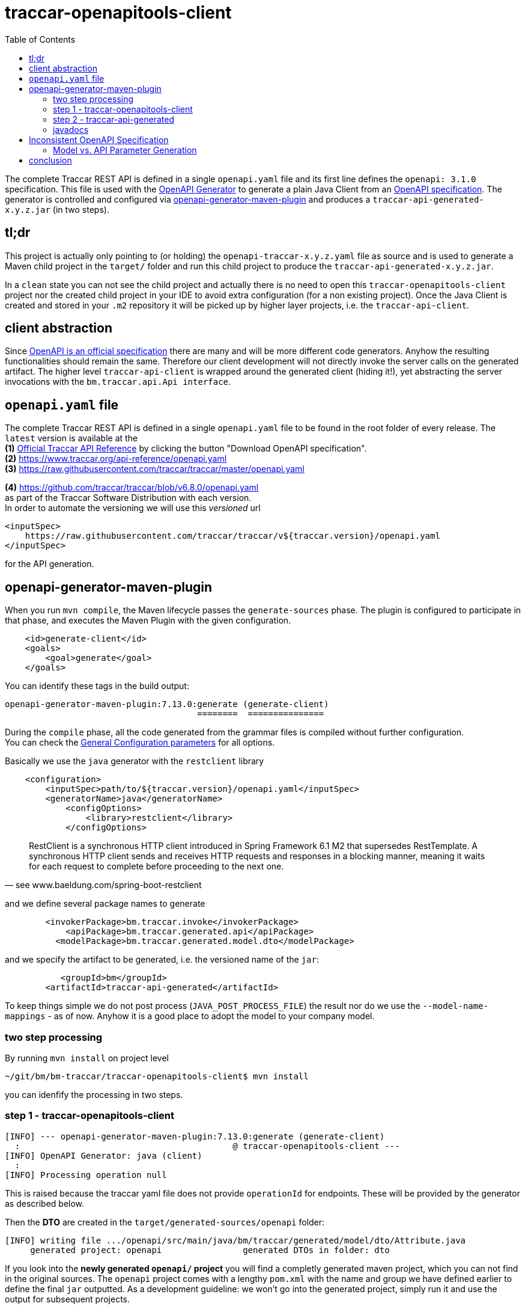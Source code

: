 
:toc:

= traccar-openapitools-client

The complete Traccar REST API is defined in a single `openapi.yaml` file 
and its first line defines the `openapi: 3.1.0` specification.
This file is used with the  
link:https://github.com/OpenAPITools/openapi-generator[OpenAPI Generator] 
to generate a plain Java Client from an 
link:https://swagger.io/specification/[OpenAPI specification]. 
The generator is controlled and configured via 
link:https://github.com/OpenAPITools/openapi-generator/tree/master/modules/openapi-generator-maven-plugin[openapi-generator-maven-plugin] 
and produces a `traccar-api-generated-x.y.z.jar` (in two steps).

== tl;dr

This project is actually only pointing to (or holding) the `openapi-traccar-x.y.z.yaml` file as source 
and is used to generate a Maven child project in the `target/` folder and 
run this child project to produce the `traccar-api-generated-x.y.z.jar`.

In a `clean` state you can not see the child project and actually 
there is no need to open this `traccar-openapitools-client` project
nor the created child project in your IDE to avoid extra configuration (for a non existing project).
Once the Java Client is created and stored in your `.m2` repository 
it will be picked up by higher layer projects, i.e. the `traccar-api-client`.

== client abstraction

Since 
link:https://www.openapis.org/[OpenAPI is an official specification] 
there are many and will be more different code generators.
Anyhow the resulting functionalities should remain the same.
Therefore our client development will not directly invoke the server calls on the generated artifact.
The higher level `traccar-api-client` is wrapped around the generated client (hiding it!),
yet abstracting the server invocations with the `bm.traccar.api.Api interface`.

== `openapi.yaml` file

The complete Traccar REST API is defined in a single `openapi.yaml` file 
to be found in the root folder of every release.
The `latest` version is available at the + 
*(1)* https://www.traccar.org/api-reference[Official Traccar API Reference] 
by clicking the button "Download OpenAPI specification". +
*(2)* https://www.traccar.org/api-reference/openapi.yaml +
*(3)* https://raw.githubusercontent.com/traccar/traccar/master/openapi.yaml 

*(4)* https://github.com/traccar/traccar/blob/v6.8.0/openapi.yaml +
as part of the Traccar Software Distribution with each version. +
In order to automate the versioning we will use this _versioned_ url

    <inputSpec>
        https://raw.githubusercontent.com/traccar/traccar/v${traccar.version}/openapi.yaml
    </inputSpec>
    
for the API generation.


== openapi-generator-maven-plugin

When you run `mvn compile`, the Maven lifecycle passes the `generate-sources` phase. 
The plugin is configured to participate in that phase, 
and executes the Maven Plugin with the given configuration.

[source,xml]
----
    <id>generate-client</id>
    <goals>
        <goal>generate</goal>
    </goals>
----

You can identify these tags in the build output: 

    openapi-generator-maven-plugin:7.13.0:generate (generate-client)
                                          ========  ===============

During the `compile` phase, all the code generated 
from the grammar files is compiled without further configuration. +
You can check the 
link:https://github.com/OpenAPITools/openapi-generator/blob/master/modules/openapi-generator-maven-plugin/README.md[General Configuration parameters]
for all options.

Basically we use the `java` generator with the `restclient` library

[source,xml]
----
    <configuration>
        <inputSpec>path/to/${traccar.version}/openapi.yaml</inputSpec>
        <generatorName>java</generatorName>
            <configOptions>
                <library>restclient</library>
            </configOptions>
----

[quote, see www.baeldung.com/spring-boot-restclient]
____
RestClient is a synchronous HTTP client introduced in Spring Framework 6.1 M2 that supersedes RestTemplate.
A synchronous HTTP client sends and receives HTTP requests and responses in a blocking manner,
meaning it waits for each request to complete before proceeding to the next one.
____

and we define several package names to generate
                            
[source,xml]
----
        <invokerPackage>bm.traccar.invoke</invokerPackage>
            <apiPackage>bm.traccar.generated.api</apiPackage>
          <modelPackage>bm.traccar.generated.model.dto</modelPackage>
----

and we specify the artifact to be generated, i.e. the versioned name of the `jar`:

[source,xml]
----
           <groupId>bm</groupId>
        <artifactId>traccar-api-generated</artifactId>
----
                        
To keep things simple we do not post process (`JAVA_POST_PROCESS_FILE`)
the result nor do we use the `--model-name-mappings` - as of now. 
Anyhow it is a good place to adopt the model to your company model.

=== two step processing

By running `mvn install` on project level

    ~/git/bm/bm-traccar/traccar-openapitools-client$ mvn install

you can idenfify the processing in two steps.

=== step 1 - traccar-openapitools-client


[source,text]
-----------------
[INFO] --- openapi-generator-maven-plugin:7.13.0:generate (generate-client) 
  :                                          @ traccar-openapitools-client ---
[INFO] OpenAPI Generator: java (client)
  :
[INFO] Processing operation null
-----------------
This is raised because the traccar yaml file does not provide `operationId` for endpoints. 
These will be provided by the generator as described below. 

Then the *DTO* are created in the `target/generated-sources/openapi` folder:

[source,text]
-----------------
[INFO] writing file .../openapi/src/main/java/bm/traccar/generated/model/dto/Attribute.java
     generated project: openapi                generated DTOs in folder: dto
-----------------

If you look into the *newly generated `openapi/` project* you will find a completly generated maven project,
which you can not find in the original sources.
The `openapi` project comes with a lengthy `pom.xml` 
with the name and group we have defined earlier to define the final `jar` outputted.
As a development guideline: we won't go into the generated project, 
simply run it and use the output for subsequent projects.

Then the generator creates an `operationId` for every endpoint:

[source,text]
-----------------
[WARNING] Empty operationId found for path: get /devices. 
     Renamed to auto-generated operationId: devicesGet
                               =======================
-----------------

[quote, see redocly.com/blog/operationid-is-api-design]
____
Each endpoint and HTTP verb combination make an operation.
____

[quote, see swagger.io/docs/specification/v3_0/paths-and-operations/]
____
In OpenAPI terms, paths are endpoints (resources), such as /users or /reports/summary/, that your API exposes,
and operations are the HTTP methods used to manipulate these paths, such as GET, POST or DELETE.
____

These `operationId` are used to create `api/` sources, tests and markdown docs 

[source,text]
-----------------
[INFO] writing file /openapi/src/main/java/bm/traccar/generated/api/AttributesApi.java
[INFO] writing file /openapi/src/test/java/bm/traccar/generated/api/AttributesApiTest.java
[INFO] writing file /openapi/docs/AttributesApi.md              ===
-----------------

and finally the project generation is wrapped up with 

[source,text]
-----------------
[INFO] writing file /openapi/pom.xml
  :
[INFO] writing file /openapi/src/main/java/bm/traccar/invoke/ApiClient.java
[INFO] writing file /openapi/src/main/java/bm/traccar/invoke/ServerConfiguration.java
[INFO] writing file /openapi/src/main/java/bm/traccar/invoke/ServerVariable.java
  :
[INFO] writing file /openapi/src/main/java/bm/traccar/invoke/auth/HttpBasicAuth.java
[INFO] writing file /openapi/src/main/java/bm/traccar/invoke/auth/HttpBearerAuth.java
[INFO] writing file /openapi/src/main/java/bm/traccar/invoke/auth/ApiKeyAuth.java
[INFO] writing file /openapi/src/main/java/bm/traccar/invoke/auth/Authentication.java
  :
-----------------

The rest of the maven build for _this project_ is irrelevant:

[source,text]
-----------------
[INFO] --- maven-compiler-plugin:3.1:compile     (default-compile) ---
[INFO] Not compiling main sources
[INFO] --- maven-compiler-plugin:3.1:testCompile (default-testCompile) ---
[INFO] No sources to compile
[INFO] --- maven-surefire-plugin:3.5.3:test      (default-test) ---
[INFO] No tests to run.
[INFO] --- maven-jar-plugin:2.4:jar              (default-jar) ---
[INFO] Building jar: traccar-openapitools-client-6.7.1.jar
-----------------

This is achieved with 

    <maven.main.skip>true</maven.main.skip>

as there are no sources to process and test.

=== step 2 - traccar-api-generated

So we have generated a new Java Maven Project `traccar-api-generated` +
in the `target/generated-sources/openapi` folder - and not a client software - yet.

The newly generated project is not related or part of any predefined POM.
To handle this we add the `exec-maven-plugin` to execute a complete `mvn install`
to provide the generated jar for further processing.
The execution is bound to the `install` phase

[source,xml]
----
    <id>install-generated-client</id>
    <phase>install</phase>
    <goals>
        <goal>exec</goal>
    </goals>
----

which you can find in the build process

[source,text]
-----------------
[INFO] --- exec-maven-plugin:3.5.0:exec (install-generated-client) 
                                               @ traccar-openapitools-client ---
[INFO] ----------------------< bm:traccar-api-generated >----------------------
[INFO] Building traccar-api-generated 6.7.1
[INFO] --------------------------------[ jar ]---------------------------------
[INFO] --- maven-enforcer-plugin:3.4.0:     .. @ traccar-api-generated ---
[INFO] --- build-helper-maven-plugin:3.4.0: .. @ traccar-api-generated ---
[INFO] --- maven-resources-plugin:2.6:      .. @ traccar-api-generated ---
[INFO] --- maven-compiler-plugin:3.11.0:    .. @ traccar-api-generated ---
[INFO] --- build-helper-maven-plugin:3.4.0  .. @ traccar-api-generated ---
[INFO] --- maven-resources-plugin:2.6:      .. @ traccar-api-generated ---
[INFO] --- maven-compiler-plugin:3.11.0:    .. @ traccar-api-generated ---
[INFO] --- maven-surefire-plugin:3.1.2:     .. @ traccar-api-generated ---
[INFO] --- maven-jar-plugin:3.3.0:jar       .. @ traccar-api-generated ---
[INFO] Building jar: .../openapi/target/traccar-api-generated-6.7.1.jar
[INFO] 
[INFO] --- maven-dependency-plugin:2.8:     .. @ traccar-api-generated ---
[INFO] --- maven-jar-plugin:3.3.0:          .. @ traccar-api-generated ---
[INFO] Building jar: .../openapi/target/traccar-api-generated-6.7.1-tests.jar
[INFO] 
[INFO] --- maven-javadoc-plugin:3.5.0:jar   .. @ traccar-api-generated ---
[INFO] Building jar: .../openapi/target/traccar-api-generated-6.7.1-javadoc.jar
[INFO] 
[INFO] --- maven-source-plugin:3.3.0:       .. @ traccar-api-generated ---
[INFO] Building jar: .../openapi/target/traccar-api-generated-6.7.1-sources.jar
[INFO] 
[INFO] --- maven-install-plugin:2.4:        .. @ traccar-api-generated ---
[INFO] Installing   .../openapi/target/traccar-api-generated-6.7.1.jar 
       to   .../.m2/repository/bm/traccar-api-generated/6.7.1/traccar-api-generated-6.7.1.jar
-----------------

Note that the execution is triggered in the first project: `@ traccar-openapitools-client` + 
to launch the `Building` of the generated project: `@ traccar-api-generated`.

As you can see several `jar` files are being built and finally installed in your `.m2/repository`.
Once the `traccar-api-generated-x.y.z.jar` is installed this project has served its purpose 
and only needs to be rerun for a new traccar release.

Another thing worth mentioning is that you will get an internal `BUILD SUCCESS` 
for the Maven execution kicked off from the main lifecycle:

[source,text]
-----------------
[INFO] ------------------------------------------------------------------------
[INFO] BUILD SUCCESS
[INFO] ------------------------------------------------------------------------
[INFO] Total time:  15.498 s
[INFO] Finished at: 2025-06-16T13:51:22+02:00
[INFO] ------------------------------------------------------------------------
[INFO] ------------------------------------------------------------------------
[INFO] BUILD SUCCESS
[INFO] ------------------------------------------------------------------------
[INFO] Total time:  21.282 s
[INFO] Finished at: 2025-06-16T13:51:22+02:00
[INFO] ------------------------------------------------------------------------
-----------------

=== javadocs

*After* generating the `traccar-openapitools-client` you can access 
link:./target/generated-sources/openapi/target/apidocs/index.html[the javadocs]
directly in the `generated-sources/` folder.

Of course they will be lost again after a `mvn clean`, 
but then you still have the `traccar-api-generated-6.7.1-javadoc.jar` in your `.m2`!

== Inconsistent OpenAPI Specification

Software is alive and the Traccar API, OpenAPI Specification 
and API generators are changeing continuously.
As you can read in the Traccar Forum
https://www.traccar.org/forums/topic/api-documentation-inconsistencies/[API Documentation inconsistencies]
can occur.

=== Model vs. API Parameter Generation

Let's look at an example and see how we can handle or patch inconsistencies.

After the upgrade to Traccar `6.8.0` the tests ran into compile problems. 
Now the maintainer of this project should not propagate new problems to the project users 
and rather find a workaround for minimal code changes in the team.

[source,text]
-----------------
[ERROR] UsersApiIT.java:[53,31] incompatible types: java.lang.Long cannot be converted to int
[ERROR] UsersApiIT.java:[62,39] incompatible types: java.lang.Long cannot be converted to java.lang.Integer
-----------------

==== problem

It turns out that there is an inconsistency between Model and Method generation. +
The yaml specifies a User object with an id:

[source,text]
-----------------
    User:
      type: object
      properties:
        id: type: integer
          format: int64
-----------------

which is generated by the *model generator* and _correctly_ maps the User class 
and id of type `Long`:

[source,java]
----
    public class User {
      public static final String JSON_PROPERTY_ID = "id";
      @jakarta.annotation.Nullable
      private Long id;
              =======
----

The API *method generator* is responsible for creating the UserApi interface. 
When it processes the path parameter, such as `users/{id}`

[source,text]
-----------------
  /users/{id}:
    delete:
      summary: Delete a User
      tags:
        - Users
      parameters:
        - name: id
-----------------

it generates the (simplified) java method:

[source,java]
----
    public class UsersApi {
      /** Delete a User */
      private ResponseSpec usersIdDeleteRequestCreation(Integer id) { ..
                                                        ==========
----

A Java Developer expects type safe API for a type safe programming language.
The `int64` format in OpenAPI maps directly to a 64-bit integer, 
which should be represented by a `long` (or `Long`) in Java. 
The `Integer` class, on the other hand, corresponds to a 32-bit integer, 
which is the correct mapping for `int32` format.

The correct configuration for the `openapi-generator-maven-plugin`
is described as 
[source,xml]
----
    <configOptions>
        <typeMappings>int64=Long</typeMappings>
    </configOptions>
----
but it doesn't work for (or hurt) the current version.
So let's just leave it there for coming releases.

==== solution

Still the maintainer has to come up with a suitable solution:
Since large `Long` numbers don't fit in an `Integer` 
we can add an explicit _narrowing_ cast in the higher level `traccar-api-client Api` 
and catch a `NumberFormatException` or the like to create an `ApiException` 
with a usefull error message.

[IMPORTANT]
====
As of Traccar 6.8.0 we will restrict the User id range to `Integer`, +
which should be sufficient for most Traccar servers and databases.
====

The idea is to define the `Api` interface as intended.
Then we can hope for the impovement of the traccar `yaml` and / or OpenAPI Generator
and easily remove the workaround.

As we understand the intention of the widend value we will stick to the `User.id` type definition `Long`.
Java does not allow to call a `method( Long value )` with an `Integer value`.
There is no implicit (widening) casting and the `Long` and `Integer` objects are not related.
The conversion must be explicit.

In a first step the `Api interface` is changed to the _intended signature_

[source,java]
----
  interface Users {
    void deleteUser(Long id) throws ApiException;
                    ====
----

and then we can sneak in a type conversion on the implementation side

[source,java]
----
  Users users =
      new Api.Users() {
        @Override
        public void deleteUser(Long id) {
                               ====
          Integer integerId = ApiHelper.toInt(id);
          usersApi.usersIdDelete(integerId);
                                 =======
        }
----

The `ApiHelper` will take the `Long`, check if it fits into an `Integer` 
and call the generated client method.
The implicit type test is done with the `Math.toIntExact(longObj)`,
which is the most reliable.
If the cast fails due we have to through a meaningful exception message.


== conclusion

This project should be a closed shop in the best case.
Meaning that it is used to invoke a fully automated generation +
of a REST Client Software `traccar-api-generated-x.y.z.jar` 
from the traccar specification `openapi.yaml` file.

Of course you can code on the basis of this `jar`,
but it is recommended to use the higher level `traccar-api-client` project,
which provides the `Api interface` and embeds the Java Client
in a Spring `@Service` for simple handling and integration.
